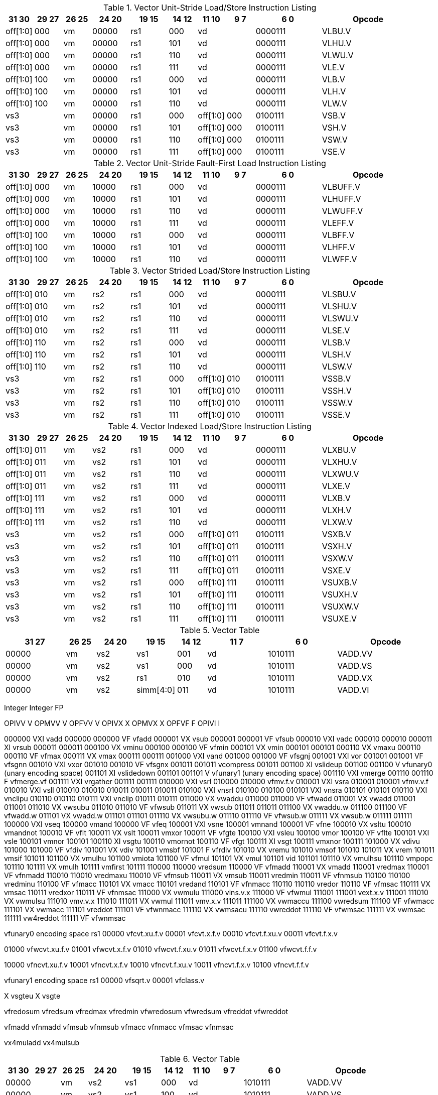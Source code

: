 .Vector Unit-Stride Load/Store Instruction Listing
[width="100%",cols="^3,^3,^3,^4,^4,^3,^3,^3,^7,<10"]
|========================
|31 30 |29 27 |26 25 |24  20 |19    15 |14  12 |11 10 |9 7 |6  0 |Opcode

|off[1:0]|000|vm|00000|rs1|000 2+|vd|0000111|VLBU.V
|off[1:0]|000|vm|00000|rs1|101 2+|vd|0000111|VLHU.V
|off[1:0]|000|vm|00000|rs1|110 2+|vd|0000111|VLWU.V
|off[1:0]|000|vm|00000|rs1|111 2+|vd|0000111|VLE.V
|off[1:0]|100|vm|00000|rs1|000 2+|vd|0000111|VLB.V
|off[1:0]|100|vm|00000|rs1|101 2+|vd|0000111|VLH.V
|off[1:0]|100|vm|00000|rs1|110 2+|vd|0000111|VLW.V
2+|vs3|vm|00000|rs1|000|off[1:0]|000|0100111|VSB.V
2+|vs3|vm|00000|rs1|101|off[1:0]|000|0100111|VSH.V
2+|vs3|vm|00000|rs1|110|off[1:0]|000|0100111|VSW.V
2+|vs3|vm|00000|rs1|111|off[1:0]|000|0100111|VSE.V
|========================


.Vector Unit-Stride Fault-First Load Instruction Listing
[width="100%",cols="^3,^3,^3,^4,^4,^3,^3,^3,^7,<10"]
|========================
|31 30 |29 27 |26 25 |24  20 |19    15 |14  12 |11 10 |9 7 |6  0 |Opcode

|off[1:0]|000|vm|10000|rs1|000 2+|vd|0000111|VLBUFF.V
|off[1:0]|000|vm|10000|rs1|101 2+|vd|0000111|VLHUFF.V
|off[1:0]|000|vm|10000|rs1|110 2+|vd|0000111|VLWUFF.V
|off[1:0]|000|vm|10000|rs1|111 2+|vd|0000111|VLEFF.V
|off[1:0]|100|vm|10000|rs1|000 2+|vd|0000111|VLBFF.V
|off[1:0]|100|vm|10000|rs1|101 2+|vd|0000111|VLHFF.V
|off[1:0]|100|vm|10000|rs1|110 2+|vd|0000111|VLWFF.V

|========================

.Vector Strided Load/Store Instruction Listing
[width="100%",cols="^3,^3,^3,^4,^4,^3,^3,^3,^7,<10"]
|========================
|31 30 |29 27 |26 25 |24  20 |19    15 |14  12 |11 10 |9 7 |6  0 |Opcode

|off[1:0]|010|vm|rs2|rs1|000 2+|vd|0000111|VLSBU.V
|off[1:0]|010|vm|rs2|rs1|101 2+|vd|0000111|VLSHU.V
|off[1:0]|010|vm|rs2|rs1|110 2+|vd|0000111|VLSWU.V
|off[1:0]|010|vm|rs2|rs1|111 2+|vd|0000111|VLSE.V
|off[1:0]|110|vm|rs2|rs1|000 2+|vd|0000111|VLSB.V
|off[1:0]|110|vm|rs2|rs1|101 2+|vd|0000111|VLSH.V
|off[1:0]|110|vm|rs2|rs1|110 2+|vd|0000111|VLSW.V
2+|vs3|vm|rs2|rs1|000|off[1:0]|010|0100111|VSSB.V
2+|vs3|vm|rs2|rs1|101|off[1:0]|010|0100111|VSSH.V
2+|vs3|vm|rs2|rs1|110|off[1:0]|010|0100111|VSSW.V
2+|vs3|vm|rs2|rs1|111|off[1:0]|010|0100111|VSSE.V

|========================


.Vector Indexed Load/Store Instruction Listing
[width="100%",cols="^3,^3,^3,^4,^4,^3,^3,^3,^7,<10"]
|========================
|31 30 |29 27 |26 25 |24  20 |19    15 |14  12 |11 10 |9 7 |6  0 |Opcode

|off[1:0]|011|vm|vs2|rs1|000 2+|vd|0000111|VLXBU.V
|off[1:0]|011|vm|vs2|rs1|101 2+|vd|0000111|VLXHU.V
|off[1:0]|011|vm|vs2|rs1|110 2+|vd|0000111|VLXWU.V
|off[1:0]|011|vm|vs2|rs1|111 2+|vd|0000111|VLXE.V
|off[1:0]|111|vm|vs2|rs1|000 2+|vd|0000111|VLXB.V
|off[1:0]|111|vm|vs2|rs1|101 2+|vd|0000111|VLXH.V
|off[1:0]|111|vm|vs2|rs1|110 2+|vd|0000111|VLXW.V
2+|vs3|vm|vs2|rs1|000|off[1:0]|011|0100111|VSXB.V
2+|vs3|vm|vs2|rs1|101|off[1:0]|011|0100111|VSXH.V
2+|vs3|vm|vs2|rs1|110|off[1:0]|011|0100111|VSXW.V
2+|vs3|vm|vs2|rs1|111|off[1:0]|011|0100111|VSXE.V
2+|vs3|vm|vs2|rs1|000|off[1:0]|111|0100111|VSUXB.V
2+|vs3|vm|vs2|rs1|101|off[1:0]|111|0100111|VSUXH.V
2+|vs3|vm|vs2|rs1|110|off[1:0]|111|0100111|VSUXW.V
2+|vs3|vm|vs2|rs1|111|off[1:0]|111|0100111|VSUXE.V

|========================


.Vector Table
[width="100%",cols="^3,^3,^3,^4,^4,^3,^3,^3,^7,<10"]
|========================
2+|31 27|26 25 |24   20 |19    15 |14  12 2+|11  7 |6  0   |Opcode

2+|00000|vm    |vs2     |vs1      |001    2+|vd    |1010111|VADD.VV
2+|00000|vm    |vs2     |vs1      |000    2+|vd    |1010111|VADD.VS
2+|00000|vm    |vs2     |rs1      |010    2+|vd    |1010111|VADD.VX
2+|00000|vm    |vs2     |simm[4:0]|011    2+|vd    |1010111|VADD.VI
|========================


Integer               Integer               FP

OPIVV  V              OPMVV  V              OPFVV  V
OPIVX   X             OPMVX   X             OPFVF   F
OPIVI    I

000000 VXI vadd       000000                000000 VF vfadd
000001 VX  vsub       000001                000001 VF vfsub
000010 VXI vadc       000010                000010
000011  XI vrsub      000011                000011
000100 VX  vminu      000100                000100 VF vfmin
000101 VX  vmin       000101                000101
000110 VX  vmaxu      000110                000110 VF vfmax
000111 VX  vmax       000111                000111
001000 VXI vand       001000                001000 VF vfsgnj
001001 VXI vor        001001                001001 VF vfsgnn
001010 VXI vxor       001010                001010 VF vfsgnx
001011                001011     vcompress  001011
001100  XI vslideup   001100                001100 V  vfunary0 (unary encoding space)
001101  XI vslidedown 001101                001101 V  vfunary1 (unary encoding space)
001110 VXI vmerge     001110                001110  F vfmerge.vf
001111 VXI vrgather   001111                001111
010000 VXI vsrl       010000                010000    vfmv.f.v
010001 VXI vsra       010001                010001    vfmv.v.f
010010 VXI vsll       010010                010010
010011                010011                010011
010100 VXI vnsrl      010100                010100
010101 VXI vnsra      010101                010101
010110 VXI vnclipu    010110                010110
010111 VXI vnclip     010111                010111
011000 VX  vwaddu     011000                011000 VF vfwadd
011001 VX  vwadd      011001                011001
011010 VX  vwsubu     011010                011010 VF vfwsub
011011 VX  vwsub      011011                011011
011100 VX  vwaddu.w   011100                011100 VF vfwadd.w
011101 VX  vwadd.w    011101                011101
011110 VX  vwsubu.w   011110                011110 VF vfwsub.w
011111 VX  vwsub.w    011111                011111
100000 VXI vseq       100000    vmand       100000 VF vfeq
100001 VXI vsne       100001    vmnand      100001 VF vfne
100010 VX  vsltu      100010    vmandnot    100010 VF vflt
100011 VX  vslt       100011    vmxor       100011 VF vfgte
100100 VXI vsleu      100100    vmor        100100 VF vflte
100101 VXI vsle       100101    vmnor       100101
100110  XI vsgtu      100110    vmornot     100110 VF vfgt
100111  XI vsgt       100111    vmxnor      100111
101000 VX  vdivu      101000                101000 VF vfdiv
101001 VX  vdiv       101001    vmsbf       101001  F vfrdiv
101010 VX  vremu      101010    vmsof       101010
101011 VX  vrem       101011    vmsif       101011
101100 VX  vmulhu     101100    vmiota      101100 VF vfmul
101101 VX  vmul       101101    vid         101101
101110 VX  vmulhsu    101110    vmpopc      101110
101111 VX  vmulh      101111    vmfirst     101111
110000                110000    vredsum     110000 VF vfmadd
110001 VX  vmadd      110001    vredmax     110001 VF vfnmadd
110010                110010    vredmaxu    110010 VF vfmsub
110011 VX  vmsub      110011    vredmin     110011 VF vfnmsub
110100                110100    vredminu    110100 VF vfmacc
110101 VX  vmacc      110101    vredand     110101 VF vfnmacc
110110                110110    vredor      110110 VF vfmsac
110111 VX  vmsac      110111    vredxor     110111 VF vfnmsac
111000 VX  vwmulu     111000    vins.v.x    111000 VF vfwmul
111001                111001    vext.x.v    111001
111010 VX  vwmulsu    111010    vmv.v.x     111010
111011 VX  vwmul      111011    vmv.x.v     111011
111100 VX  vwmaccu    111100    vwredsum    111100 VF vfwmacc
111101 VX  vwmacc     111101    vreddot     111101 VF vfwnmacc
111110 VX  vwmsacu    111110    vwreddot    111110 VF vfwmsac
111111 VX  vwmsac     111111    vw4reddot   111111 VF vfwnmsac

vfunary0 encoding space
 rs1
00000 vfcvt.xu.f.v
00001 vfcvt.x.f.v
00010 vfcvt.f.xu.v
00011 vfcvt.f.x.v

01000 vfwcvt.xu.f.v
01001 vfwcvt.x.f.v
01010 vfwcvt.f.xu.v
01011 vfwcvt.f.x.v
01100 vfwcvt.f.f.v

10000 vfncvt.xu.f.v
10001 vfncvt.x.f.v
10010 vfncvt.f.xu.v
10011 vfncvt.f.x.v
10100 vfncvt.f.f.v

vfunary1 encoding space
 rs1   
00000 vfsqrt.v
00001 vfclass.v


X  vsgteu
  X  vsgte


vfredosum
vfredsum
vfredmax
vfredmin
vfwredosum
vfwredsum
vfreddot
vfwreddot

vfmadd
vfnmadd
vfmsub
vfnmsub
vfmacc
vfnmacc
vfmsac
vfnmsac

vx4muladd
vx4mulsub


.Vector Table
[width="100%",cols="^3,^3,^3,^4,^4,^3,^3,^3,^7,<10"]
|========================
|31 30 |29 27 |26 25 |24  20 |19    15 |14  12 |11 10 |9 7 |6  0 |Opcode

2+|00000|vm|vs2|vs1|000 2+|vd|1010111|VADD.VV
2+|00000|vm|vs2|vs1|100 2+|vd|1010111|VADD.VS
2+|00000|vm|imm[4:0]|vs1|101 2+|vd|1010111|VADD.VI
2+|00000|vm|vs2|vs1|010 2+|vd|1010111|VADDW.VV
2+|00000|vm|vs2|vs1|110 2+|vd|1010111|VADDW.VS
2+|00000|vm|vs2|vs1|011 2+|vd|1010111|VADDW.WV
2+|00000|vm|vs2|vs1|111 2+|vd|1010111|VADDW.WS
2+|00001|vm|vs2|vs1|000 2+|vd|1010111|VSUB.VV
2+|00001|vm|vs2|vs1|100 2+|vd|1010111|VSUB.VS
2+|00001|vm|imm[4:0]|vs1|101 2+|vd|1010111|VSUB.VI
2+|00001|vm|vs2|vs1|000 2+|vd|1010111|VSUB.VV
2+|00001|vm|vs2|vs1|100 2+|vd|1010111|VSUB.VS
2+|00001|vm|vs2|vs1|011 2+|vd|1010111|VSUBW.WV
2+|00001|vm|vs2|vs1|111 2+|vd|1010111|VSUBW.WS
2+|01000|vm|vs2|vs1|000 2+|vd|1010111|VMUL.VV
2+|01000|vm|vs2|vs1|100 2+|vd|1010111|VMUL.VS
2+|01000|vm|imm[4:0]|vs1|101 2+|vd|1010111|VMUL.VI
2+|01000|vm|vs2|vs1|000 2+|vd|1010111|VMUL.VV
2+|01000|vm|vs2|vs1|100 2+|vd|1010111|VMUL.VS
2+|01000|vm|vs2|vs1|011 2+|vd|1010111|VMULW.WV
2+|01000|vm|vs2|vs1|111 2+|vd|1010111|VMULW.WS
2+|01001|vm|vs2|vs1|000 2+|vd|1010111|VMULU.VV
2+|01001|vm|vs2|vs1|100 2+|vd|1010111|VMULU.VS
2+|01001|vm|imm[4:0]|vs1|101 2+|vd|1010111|VMULU.VI
2+|01001|vm|vs2|vs1|000 2+|vd|1010111|VMULU.VV
2+|01001|vm|vs2|vs1|100 2+|vd|1010111|VMULU.VS
2+|01001|vm|vs2|vs1|011 2+|vd|1010111|VMULUW.WV
2+|01001|vm|vs2|vs1|111 2+|vd|1010111|VMULUW.WS
2+|01010|vm|vs2|vs1|000 2+|vd|1010111|VMULSU.VV
2+|01010|vm|vs2|vs1|100 2+|vd|1010111|VMULSU.VS
2+|01010|vm|imm[4:0]|vs1|101 2+|vd|1010111|VMULSU.VI
2+|01010|vm|vs2|vs1|000 2+|vd|1010111|VMULSU.VV
2+|01010|vm|vs2|vs1|100 2+|vd|1010111|VMULSU.VS
2+|01010|vm|vs2|vs1|011 2+|vd|1010111|VMULSUW.WV
2+|01010|vm|vs2|vs1|111 2+|vd|1010111|VMULSUW.WS

|========================


.Vector Table
[width="100%",cols="^3,^3,^3,^4,^4,^3,^3,^3,^7,<10"]
|========================
|31 30 |29 27 |26 25 |24  20 |19    15 |14  12 |11 10 |9 7 |6  0 |Opcode

2+|00100|vm|vs2|vs1|000 2+|vd|1010111|VSRLN.VV
2+|00100|vm|vs2|vs1|100 2+|vd|1010111|VSRLN.VS
2+|00100|vm|imm[4:0]|vs1|101 2+|vd|1010111|VSRLN.VI
2+|00100|vm|vs2|vs1|010 2+|vd|1010111|VSRLN.WV
2+|00100|vm|vs2|vs1|110 2+|vd|1010111|VSRLN.WS
2+|00100|vm|vs2|vs1|111 2+|vd|1010111|VSRLN.WI
2+|00101|vm|vs2|vs1|000 2+|vd|1010111|VSRAN.VV
2+|00101|vm|vs2|vs1|100 2+|vd|1010111|VSRAN.VS
2+|00101|vm|imm[4:0]|vs1|101 2+|vd|1010111|VSRAN.VI
2+|00101|vm|vs2|vs1|010 2+|vd|1010111|VSRAN.WV
2+|00101|vm|vs2|vs1|110 2+|vd|1010111|VSRAN.WS
2+|00101|vm|vs2|vs1|111 2+|vd|1010111|VSRAN.WI
2+|00110|vm|vs2|vs1|000 2+|vd|1010111|VCLIPN.VV
2+|00110|vm|vs2|vs1|100 2+|vd|1010111|VCLIPN.VS
2+|00110|vm|imm[4:0]|vs1|101 2+|vd|1010111|VCLIPN.VI
2+|00110|vm|vs2|vs1|010 2+|vd|1010111|VCLIPN.WV
2+|00110|vm|vs2|vs1|110 2+|vd|1010111|VCLIPN.WS
2+|00110|vm|vs2|vs1|111 2+|vd|1010111|VCLIPN.WI
2+|00111|vm|vs2|vs1|000 2+|vd|1010111|VCLIPUN.VV
2+|00111|vm|vs2|vs1|100 2+|vd|1010111|VCLIPUN.VS
2+|00111|vm|imm[4:0]|vs1|101 2+|vd|1010111|VCLIPUN.VI
2+|00111|vm|vs2|vs1|010 2+|vd|1010111|VCLIPUN.WV
2+|00111|vm|vs2|vs1|110 2+|vd|1010111|VCLIPUN.WS
2+|00111|vm|vs2|vs1|111 2+|vd|1010111|VCLIPUN.WI
2+|10000|vm|vs2|vs1|000 2+|vd|1010111|VAND.VV
2+|10000|vm|vs2|vs1|100 2+|vd|1010111|VAND.VS
2+|10000|vm|imm[4:0]|vs1|101 2+|vd|1010111|VAND.VI
2+|10000|vm|vs2|vs1|010 2+|vd|1010111|VOR.VV
2+|10000|vm|vs2|vs1|110 2+|vd|1010111|VOR.VS
2+|10000|vm|imm[4:0]|vs1|111 2+|vd|1010111|VOR.VI
2+|10001|vm|vs2|vs1|000 2+|vd|1010111|VXOR.VV
2+|10001|vm|vs2|vs1|100 2+|vd|1010111|VXOR.VS
2+|10001|vm|imm[4:0]|vs1|101 2+|vd|1010111|VXOR.VI
2+|10010|vm|vs2|vs1|000 2+|vd|1010111|VSLL.VV
2+|10010|vm|vs2|vs1|100 2+|vd|1010111|VSLL.VS
2+|10010|vm|imm[4:0]|vs1|101 2+|vd|1010111|VSLL.VI
2+|10011|vm|vs2|vs1|000 2+|vd|1010111|VSRL.VV
2+|10011|vm|vs2|vs1|100 2+|vd|1010111|VSRL.VS
2+|10011|vm|imm[4:0]|vs1|101 2+|vd|1010111|VSRL.VI
2+|10011|vm|vs2|vs1|010 2+|vd|1010111|VSRA.VV
2+|10011|vm|vs2|vs1|110 2+|vd|1010111|VSRA.VS
2+|10011|vm|imm[4:0]|vs1|111 2+|vd|1010111|VSRA.VI
2+|10100|vm|vs2|vs1|000 2+|vd|1010111|VSEQ.VV
2+|10100|vm|vs2|vs1|100 2+|vd|1010111|VSEQ.VS
2+|10100|vm|imm[4:0]|vs1|101 2+|vd|1010111|VSEQ.VI
2+|10100|vm|vs2|vs1|010 2+|vd|1010111|VSNE.VV
2+|10100|vm|vs2|vs1|110 2+|vd|1010111|VSNE.VS
2+|10100|vm|imm[4:0]|vs1|111 2+|vd|1010111|VSNE.VI
2+|10101|vm|vs2|vs1|000 2+|vd|1010111|VSLT.VV
2+|10101|vm|vs2|vs1|100 2+|vd|1010111|VSLT.VS
2+|10101|vm|imm[4:0]|vs1|101 2+|vd|1010111|VSLT.VI
2+|10101|vm|vs2|vs1|010 2+|vd|1010111|VSLTU.VV
2+|10101|vm|vs2|vs1|110 2+|vd|1010111|VSLTU.VS
2+|10101|vm|imm[4:0]|vs1|111 2+|vd|1010111|VSLTU.VI
2+|10110|vm|vs2|vs1|000 2+|vd|1010111|VSLE.VV
2+|10110|vm|vs2|vs1|100 2+|vd|1010111|VSLE.VS
2+|10110|vm|imm[4:0]|vs1|101 2+|vd|1010111|VSLE.VI
2+|10110|vm|vs2|vs1|010 2+|vd|1010111|VSLEU.VV
2+|10110|vm|vs2|vs1|110 2+|vd|1010111|VSLEU.VS
2+|10110|vm|imm[4:0]|vs1|111 2+|vd|1010111|VSLEU.VI
2+|11000|vm|vs2|vs1|000 2+|vd|1010111|VMULH.VV
2+|11000|vm|vs2|vs1|100 2+|vd|1010111|VMULH.VS
2+|11000|vm|imm[4:0]|vs1|101 2+|vd|1010111|VMULH.VI
2+|11001|vm|vs2|vs1|000 2+|vd|1010111|VDIV.VV
2+|11001|vm|vs2|vs1|100 2+|vd|1010111|VDIV.VS
2+|11001|vm|imm[4:0]|vs1|101 2+|vd|1010111|VDIV.VI
2+|11001|vm|vs2|vs1|010 2+|vd|1010111|VDIVU.VV
2+|11001|vm|vs2|vs1|110 2+|vd|1010111|VDIVU.VS
2+|11001|vm|imm[4:0]|vs1|111 2+|vd|1010111|VDIVU.VI
2+|11010|vm|vs2|vs1|000 2+|vd|1010111|VREM.VV
2+|11010|vm|vs2|vs1|100 2+|vd|1010111|VREM.VS
2+|11010|vm|imm[4:0]|vs1|101 2+|vd|1010111|VREM.VI
2+|11010|vm|vs2|vs1|010 2+|vd|1010111|VREMU.VV
2+|11010|vm|vs2|vs1|110 2+|vd|1010111|VREMU.VS
2+|11010|vm|imm[4:0]|vs1|111 2+|vd|1010111|VREMU.VI
2+|11011|vm|00000|vs1|000 2+|vd|1010111|VSQRT.VV
2+|11011|vm|00000|vs1|100 2+|vd|1010111|VSQRT.VS
2+|11011|vm|00000|vs1|101 2+|vd|1010111|VSQRT.VI
2+|11011|vm|00001|vs1|000 2+|vd|1010111|VFCLASS.VV
2+|11011|vm|00001|vs1|100 2+|vd|1010111|VFCLASS.VS
2+|11011|vm|00001|vs1|101 2+|vd|1010111|VFCLASS.VI
2+|11100|vm|vs2|vs1|000 2+|vd|1010111|VFSGNJ.VV
2+|11100|vm|vs2|vs1|100 2+|vd|1010111|VFSGNJ.VS
2+|11100|vm|imm[4:0]|vs1|101 2+|vd|1010111|VFSGNJ.VI
2+|11100|vm|vs2|vs1|010 2+|vd|1010111|VFSGNJN.VV
2+|11100|vm|vs2|vs1|110 2+|vd|1010111|VFSGNJN.VS
2+|11100|vm|imm[4:0]|vs1|111 2+|vd|1010111|VFSGNJN.VI
2+|11101|vm|vs2|vs1|000 2+|vd|1010111|VFSGNJX.VV
2+|11101|vm|vs2|vs1|100 2+|vd|1010111|VFSGNJX.VS
2+|11101|vm|imm[4:0]|vs1|101 2+|vd|1010111|VFSGNJX.VI
2+|11110|vm|vs2|vs1|000 2+|vd|1010111|VFMIN.VV
2+|11110|vm|vs2|vs1|100 2+|vd|1010111|VFMIN.VS
2+|11110|vm|imm[4:0]|vs1|101 2+|vd|1010111|VFMIN.VI
2+|11110|vm|vs2|vs1|010 2+|vd|1010111|VFMAX.VV
2+|11110|vm|vs2|vs1|110 2+|vd|1010111|VFMAX.VS
2+|11110|vm|imm[4:0]|vs1|111 2+|vd|1010111|VFMAX.VI

|========================


.Vector Table
[width="100%",cols="^3,^3,^3,^4,^4,^3,^3,^3,^7,<10"]
|========================
|31 30 |29 27 |26 25 |24  20 |19    15 |14  12 |11 10 |9 7 |6  0 |Opcode

2+|11011|vm|00000|vs1|010 2+|rd|1010111|VMPOPC
2+|11011|vm|00001|vs1|010 2+|rd|1010111|VMFIRST
2+|11011|vm|00000|vs1|011 2+|vd|1010111|VMSBF.V
2+|11011|vm|00001|vs1|011 2+|vd|1010111|VMSIF.V
2+|11011|vm|00010|vs1|011 2+|vd|1010111|VMSOF.V
2+|11011|vm|11111|00000|000 2+|vd|1010111|VIOTA.V
2+|11111|vm|vs2|vs1|000 2+|vd|1010111|VMERGE.VV
2+|11111|vm|vs2|vs1|100 2+|vd|1010111|VMERGE.VS
2+|11111|vm|imm[4:0]|vs1|101 2+|vd|1010111|VMERGE.VI
2+|01101|00|rs2|vs1|000 2+|rd|1010111|VMV.X.V
2+|01101|01|rs2|rs1|000 2+|vd|1010111|VMV.V.X
2+|01101|10|rs2|vs1|000 2+|vd|1010111|VMV.S.V
2+|01101|11|rs2|vs1|000 2+|vd|1010111|VMV.V.S
2+|01101|vm|vs2|vs1|011 2+|vd|1010111|VRGATHER.VV
2+|01101|vm|vs2|vs1|100 2+|vd|1010111|VSLIDEUP.VS
2+|01101|vm|imm[4:0]|00000|101 2+|vd|1010111|VSLIDEUP.VI
2+|01101|vm|vs2|vs1|110 2+|vd|1010111|VSLIDEDOWN.VS
2+|01101|vm|imm[4:0]|vs1|111 2+|vd|1010111|VSLIDEDOWN.VI
2+|01110|vm|vs2|vs1|000 2+|vd|1010111|VREDSUM.V
2+|01110|vm|vs2|vs1|010 2+|vd|1010111|VREDSUMW.V
2+|01110|vm|vs2|vs1|001 2+|vd|1010111|VREDMAX.V
2+|01110|vm|vs2|vs1|011 2+|vd|1010111|VREDMAXU.V
2+|01110|vm|vs2|vs1|100 2+|vd|1010111|VREDMIN.V
2+|01110|vm|vs2|vs1|110 2+|vd|1010111|VREDMINU.V
2+|01111|vm|vs2|vs1|000 2+|vd|1010111|VREDAND.V
2+|01111|vm|vs2|vs1|001 2+|vd|1010111|VREDOR.V
2+|01111|vm|vs2|vs1|010 2+|vd|1010111|VREDXOR.V
2+|vs3|vm|vs2|vs1|101 2+|vd|1000011|VMADD.VVV
2+|vs3|vm|vs2|vs1|110 2+|vd|1000011|VMADD.VVS
2+|vs3|vm|vs2|vs1|101 2+|vd|1000111|VMSUB.VVV
2+|vs3|vm|vs2|vs1|110 2+|vd|1000111|VMSUB.VVS
2+|vs3|vm|vs2|vs1|101 2+|vd|1001011|VMADDW.VVV
2+|vs3|vm|vs2|vs1|110 2+|vd|1001011|VMADDW.VVS
2+|vs3|vm|vs2|vs1|101 2+|vd|1001111|VMSUBW.VVV
2+|vs3|vm|vs2|vs1|110 2+|vd|1001111|VMSUBW.VVS

|========================
